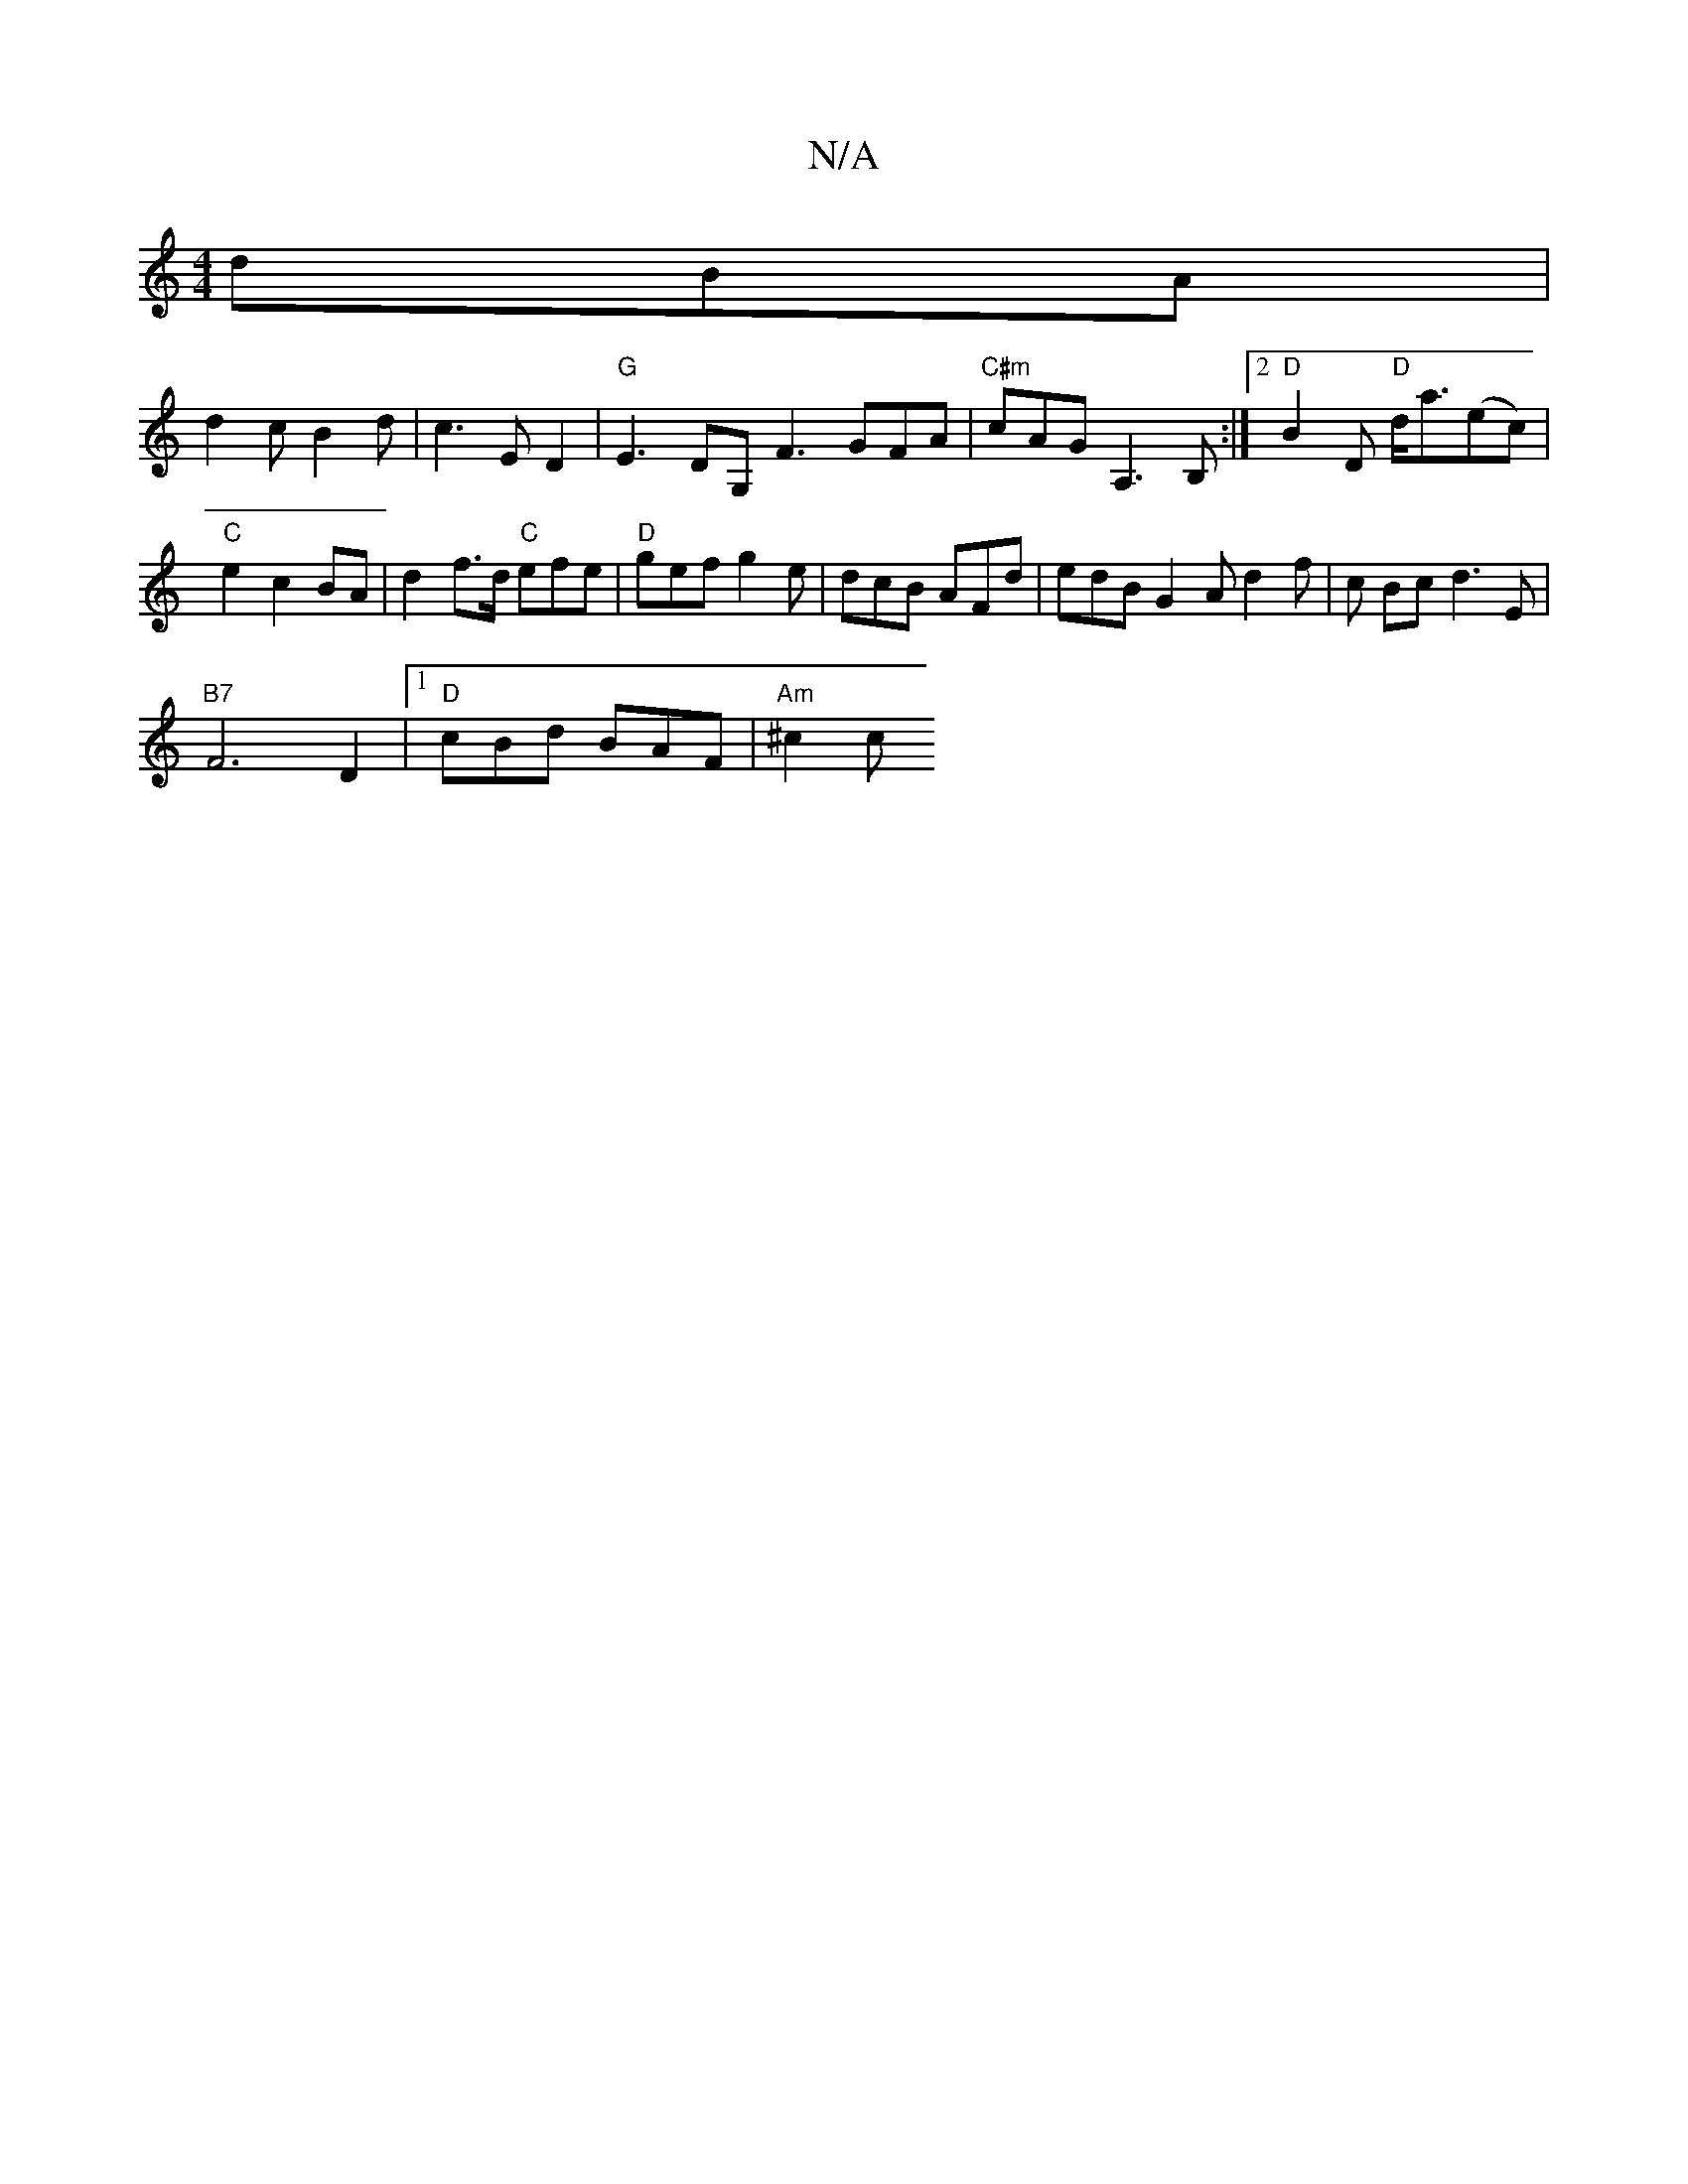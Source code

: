 X:1
T:N/A
M:4/4
R:N/A
K:Cmajor
 dBA|
d2 c B2 d | c3 ED2 | "G"E3- DG, F3 GFA|"C#m"cAG A,3 B, :|2 "D" B2 D "D"d<a(ec) | "C"e2 c2 BA | d2 f>d "C" efe |"D"gef g2e |dcB AFd | edB G2 A d2 f | c Bc d3 E |
"B7"F6D2|[1 "D"cBd BAF | "Am"^c2c
